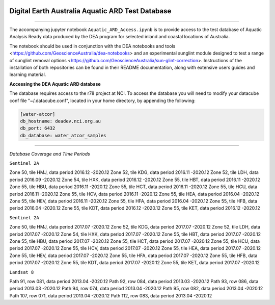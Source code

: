 .. Notebook Gallery Instructions:

.. image:: Supplementary_data/dea_logo_wide.jpg
  :width: 900
  :alt: Digital Earth Australia logo

Digital Earth Australia Aquatic ARD Test Database
######################################################

.. image:: https://img.shields.io/badge/DOI-10.26186/145234-0e7fbf.svg
  :target: https://doi.org/10.26186/145234
  :alt: DOI
.. image:: https://img.shields.io/badge/License-Apache%202.0-blue.svg
  :target: https://opensource.org/licenses/Apache-2.0
  :alt: Apache license

----------

The accompanying jupyter notebook ``Aquatic_ARD_Access.ipynb`` is to provide access to the test database of Aquatic Analysis Ready data produced by the DEA program for selected inland and coastal locations of Australia.

The notebook should be used in conjunction with the DEA notebooks and tools <https://github.com/GeoscienceAustralia/dea-notebooks> and an experimental sunglint module designed to test a range of sunglint removal options <https://github.com/GeoscienceAustralia/sun-glint-correction>. Instructions of the installation of both repositories can be found in their README documentation, along with extensive users guides and learning material.

**Accessing the DEA Aquatic ARD database**

The database requires access to the r78 project at NCI. To access the database you will need to modify your datacube conf file "~/.datacube.conf", located in your home directory, by appending the following:

.. code-block:: console

    [water-atcor] 
    db_hostname: deadev.nci.org.au
    db_port: 6432
    db_database: water_atcor_samples
    

----------

*Database Coverage and Time Periods*

``Sentinel 2A``

Zone 50, tile HMJ, data period 2016.12 -2020.12
Zone 52, tile KDG, data period 2016.11 -2020.12
Zone 52, tile LDH, data period 2016.09 -2020.12
Zone 54, tile HXK, data period 2016.12 -2020.12
Zone 55, tile HBT, data period 2016.11 -2020.12
Zone 55, tile HBU, data period 2016.11 -2020.12
Zone 55, tile HCT, data period 2016.11 -2020.12
Zone 55, tile HCU, data period 2016.11 -2020.12
Zone 55, tile HCV, data period 2016.11 -2020.12
Zone 55, tile HEA, data period 2016.04 -2020.12
Zone 55, tile HEV, data period 2016.11 -2020.12
Zone 55, tile HFA, data period 2016.04 -2020.12
Zone 55, tile HFB, data period 2016.04 -2020.12
Zone 55, tile KDT, data period 2016.12 -2020.12
Zone 55, tile KET, data period 2016.12 -2020.12

``Sentinel 2A``

Zone 50, tile HMJ, data period 2017.07 -2020.12
Zone 52, tile KDG, data period 2017.07 -2020.12
Zone 52, tile LDH, data period 2017.07 -2020.12
Zone 54, tile HXK, data period 2017.07 -2020.12
Zone 55, tile HBT, data period 2017.07 -2020.12
Zone 55, tile HBU, data period 2017.07 -2020.12
Zone 55, tile HCT, data period 2017.07 -2020.12
Zone 55, tile HCU, data period 2017.07 -2020.12
Zone 55, tile HCV, data period 2017.07 -2020.12
Zone 55, tile HEA, data period 2017.07 -2020.12
Zone 55, tile HEV, data period 2017.07 -2020.12
Zone 55, tile HFA, data period 2017.07 -2020.12
Zone 55, tile HFB, data period 2017.07 -2020.12
Zone 55, tile KDT, data period 2017.07 -2020.12
Zone 55, tile KET, data period 2017.07 -2020.12

``Landsat 8``

Path 91, row 081, data period 2013.04 -2020.12
Path 92, row 084, data period 2013.03 -2020.12
Path 93, row 086, data period 2013.03 -2020.12
Path 94, row 074, data period 2013.04 -2020.12
Path 95, row 082, data period 2013.04 -2020.12
Path 107, row 071, data period 2013.04 -2020.12
Path 112, row 083, data period 2013.04 -2020.12










